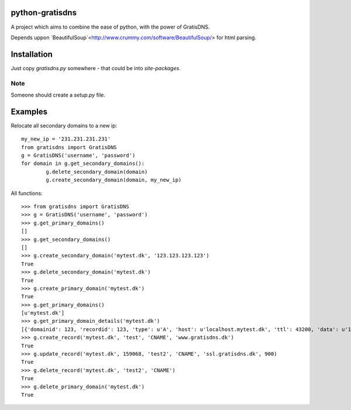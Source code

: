 python-gratisdns
================

A project which aims to combine the ease of python, with the power of GratisDNS.

Depends uppon `BeautifulSoup`<http://www.crummy.com/software/BeautifulSoup/> for html parsing.

Installation
============
Just copy `gratisdns.py` somewhere - that could be into `site-packages`.

Note
----
Someone should create a `setup.py` file.

Examples
========
Relocate all secondary domains to a new ip:

::

	my_new_ip = '231.231.231.231'
	from gratisdns import GratisDNS
	g = GratisDNS('username', 'password')
	for domain in g.get_secondary_domains():
		g.delete_secondary_domain(domain)
		g.create_secondary_domain(domain, my_new_ip)

All functions:

::

	>>> from gratisdns import GratisDNS
	>>> g = GratisDNS('username', 'password')
	>>> g.get_primary_domains()
	[]
	>>> g.get_secondary_domains()
	[]
	>>> g.create_secondary_domain('mytest.dk', '123.123.123.123')
	True
	>>> g.delete_secondary_domain('mytest.dk')
	True
	>>> g.create_primary_domain('mytest.dk')
	True
	>>> g.get_primary_domains()
	[u'mytest.dk']
	>>> g.get_primary_domain_details('mytest.dk')
	[{'domainid': 123, 'recordid': 123, 'type': u'A', 'host': u'localhost.mytest.dk', 'ttl': 43200, 'data': u'127.0.0.1'}]
	>>> g.create_record('mytest.dk', 'test', 'CNAME', 'www.gratisdns.dk')
	True
	>>> g.update_record('mytest.dk', 159068, 'test2', 'CNAME', 'ssl.gratisdns.dk', 900)
	True
	>>> g.delete_record('mytest.dk', 'test2', 'CNAME')
	True
	>>> g.delete_primary_domain('mytest.dk')
	True
